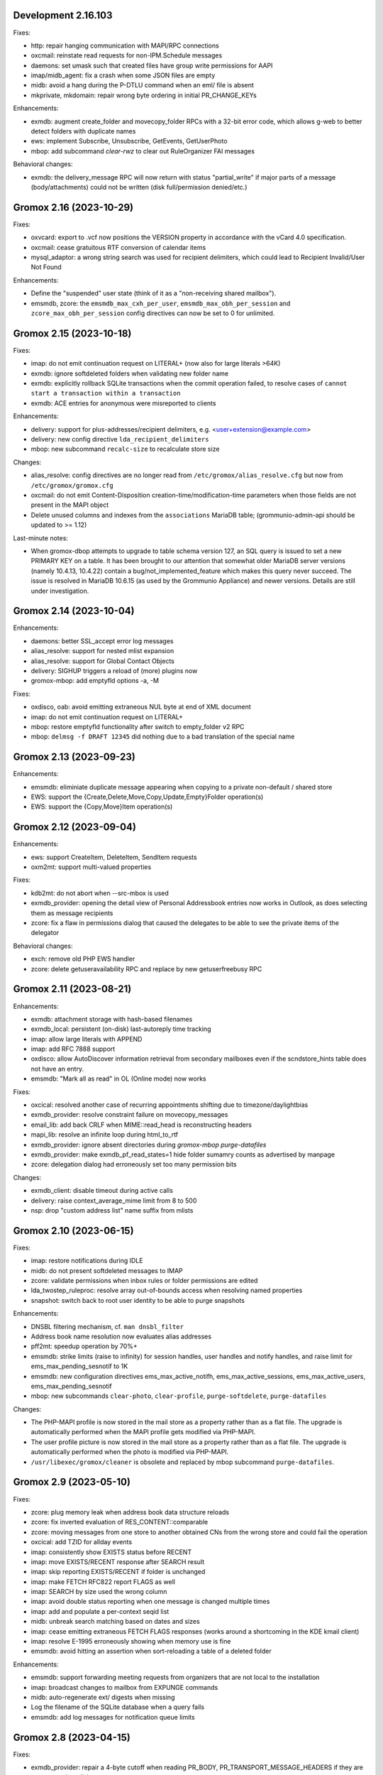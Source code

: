 Development 2.16.103
====================

Fixes:

* http: repair hanging communication with MAPI/RPC connections
* oxcmail: reinstate read requests for non-IPM.Schedule messages
* daemons: set umask such that created files have group write
  permissions for AAPI
* imap/midb_agent: fix a crash when some JSON files are empty
* midb: avoid a hang during the P-DTLU command when an eml/ file is absent
* mkprivate, mkdomain: repair wrong byte ordering in initial PR_CHANGE_KEYs

Enhancements:

* exmdb: augment create_folder and movecopy_folder RPCs with a 32-bit error
  code, which allows g-web to better detect folders with duplicate names
* ews: implement Subscribe, Unsubscribe, GetEvents, GetUserPhoto
* mbop: add subcommand `clear-rwz` to clear out RuleOrganizer FAI messages

Behavioral changes:

* exmdb: the delivery_message RPC will now return with status "partial_write"
  if major parts of a message (body/attachments) could not be written
  (disk full/permission denied/etc.)


Gromox 2.16 (2023-10-29)
========================

Fixes:

* oxvcard: export to .vcf now positions the VERSION property in accordance with
  the vCard 4.0 specification.
* oxcmail: cease gratuitous RTF conversion of calendar items
* mysql_adaptor: a wrong string search was used for recipient delimiters,
  which could lead to Recipient Invalid/User Not Found

Enhancements:

* Define the "suspended" user state (think of it as a "non-receiving shared
  mailbox").
* emsmdb, zcore: the ``emsmdb_max_cxh_per_user``,
  ``emsmdb_max_obh_per_session`` and ``zcore_max_obh_per_session`` config
  directives can now be set to 0 for unlimited.


Gromox 2.15 (2023-10-18)
========================

Fixes:

* imap: do not emit continuation request on LITERAL+
  (now also for large literals >64K)
* exmdb: ignore softdeleted folders when validating new folder name
* exmdb: explicitly rollback SQLite transactions when the commit operation
  failed, to resolve cases of ``cannot start a transaction within a
  transaction``
* exmdb: ACE entries for anonymous were misreported to clients

Enhancements:

* delivery: support for plus-addresses/recipient delimiters,
  e.g. <user+extension@example.com>
* delivery: new config directive ``lda_recipient_delimiters``
* mbop: new subcommand ``recalc-size`` to recalculate store size

Changes:

* alias_resolve: config directives are no longer read from
  ``/etc/gromox/alias_resolve.cfg`` but now from ``/etc/gromox/gromox.cfg``
* oxcmail: do not emit Content-Disposition creation-time/modification-time
  parameters when those fields are not present in the MAPI object
* Delete unused columns and indexes from the ``associations`` MariaDB table;
  (grommunio-admin-api should be updated to >= 1.12)

Last-minute notes:

* When gromox-dbop attempts to upgrade to table schema version 127, an SQL
  query is issued to set a new PRIMARY KEY on a table. It has been brought to
  our attention that somewhat older MariaDB server versions (namely 10.4.13,
  10.4.22) contain a bug/not_implemented_feature which makes this query never
  succeed. The issue is resolved in MariaDB 10.6.15 (as used by the Grommunio
  Appliance) and newer versions. Details are still under investigation.


Gromox 2.14 (2023-10-04)
========================

Enhancements:

* daemons: better SSL_accept error log messages
* alias_resolve: support for nested mlist expansion
* alias_resolve: support for Global Contact Objects
* delivery: SIGHUP triggers a reload of (more) plugins now
* gromox-mbop: add emptyfld options -a, -M

Fixes:

* oxdisco, oab: avoid emitting extraneous NUL byte at end of XML document
* imap: do not emit continuation request on LITERAL+
* mbop: restore emptyfld functionality after switch to empty_folder v2 RPC
* mbop: ``delmsg -f DRAFT 12345`` did nothing due to a bad translation
  of the special name


Gromox 2.13 (2023-09-23)
========================

Enhancements:

* emsmdb: eliminiate duplicate message appearing when copying to a
  private non-default / shared store
* EWS: support the {Create,Delete,Move,Copy,Update,Empty}Folder operation(s)
* EWS: support the {Copy,Move}Item operation(s)


Gromox 2.12 (2023-09-04)
========================

Enhancements:

* ews: support CreateItem, DeleteItem, SendItem requests
* oxm2mt: support multi-valued properties

Fixes:

* kdb2mt: do not abort when --src-mbox is used
* exmdb_provider: opening the detail view of Personal Addressbook entries now
  works in Outlook, as does selecting them as message recipients
* zcore: fix a flaw in permissions dialog that caused the delegates
  to be able to see the private items of the delegator

Behavioral changes:

* exch: remove old PHP EWS handler
* zcore: delete getuseravailability RPC and replace by new getuserfreebusy RPC


Gromox 2.11 (2023-08-21)
========================

Enhancements:

* exmdb: attachment storage with hash-based filenames
* exmdb_local: persistent (on-disk) last-autoreply time tracking
* imap: allow large literals with APPEND
* imap: add RFC 7888 support
* oxdisco: allow AutoDiscover information retrieval from secondary
  mailboxes even if the scndstore_hints table does not have an entry.
* emsmdb: "Mark all as read" in OL (Online mode) now works

Fixes:

* oxcical: resolved another case of recurring appointments shifting due to
  timezone/daylightbias
* exmdb_provider: resolve constraint failure on movecopy_messages
* email_lib: add back CRLF when MIME::read_head is reconstructing headers
* mapi_lib: resolve an infinite loop during html_to_rtf
* exmdb_provider: ignore absent directories during `gromox-mbop
  purge-datafiles`
* exmdb_provider: make exmdb_pf_read_states=1 hide folder sumamry counts
  as advertised by manpage
* zcore: delegation dialog had erroneously set too many permission bits

Changes:

* exmdb_client: disable timeout during active calls
* delivery: raise context_average_mime limit from 8 to 500
* nsp: drop "custom address list" name suffix from mlists


Gromox 2.10 (2023-06-15)
========================

Fixes:

* imap: restore notifications during IDLE
* midb: do not present softdeleted messages to IMAP
* zcore: validate permissions when inbox rules or folder permissions are edited
* lda_twostep_ruleproc: resolve array out-of-bounds access when
  resolving named properties
* snapshot: switch back to root user identity to be able to purge snapshots

Enhancements:

* DNSBL filtering mechanism, cf. ``man dnsbl_filter``
* Address book name resolution now evaluates alias addresses
* pff2mt: speedup operation by 70%+
* emsmdb: strike limits (raise to infinity) for session handles, user handles
  and notify handles, and raise limit for ems_max_pending_sesnotif to 1K
* emsmdb: new configuration directives ems_max_active_notifh,
  ems_max_active_sessions, ems_max_active_users, ems_max_pending_sesnotif
* mbop: new subcommands ``clear-photo``, ``clear-profile``,
  ``purge-softdelete``, ``purge-datafiles``

Changes:

* The PHP-MAPI profile is now stored in the mail store as a property
  rather than as a flat file. The upgrade is automatically performed
  when the MAPI profile gets modified via PHP-MAPI.
* The user profile picture is now stored in the mail store as a
  property rather than as a flat file. The upgrade is automatically
  performed when the photo is modified via PHP-MAPI.
* ``/usr/libexec/gromox/cleaner`` is obsolete and replaced by mbop subcommand
  ``purge-datafiles``.


Gromox 2.9 (2023-05-10)
=======================

Fixes:

* zcore: plug memory leak when address book data structure reloads
* zcore: fix inverted evaluation of RES_CONTENT::comparable
* zcore: moving messages from one store to another obtained CNs
  from the wrong store and could fail the operation
* oxcical: add TZID for allday events
* imap: consistently show EXISTS status before RECENT
* imap: move EXISTS/RECENT response after SEARCH result
* imap: skip reporting EXISTS/RECENT if folder is unchanged
* imap: make FETCH RFC822 report FLAGS as well
* imap: SEARCH by size used the wrong column
* imap: avoid double status reporting when one message is changed multiple times
* imap: add and populate a per-context seqid list
* midb: unbreak search matching based on dates and sizes
* imap: cease emitting extraneous FETCH FLAGS responses
  (works around a shortcoming in the KDE kmail client)
* imap: resolve E-1995 erroneously showing when memory use is fine
* emsmdb: avoid hitting an assertion when sort-reloading a table of a
  deleted folder

Enhancements:

* emsmdb: support forwarding meeting requests from organizers
  that are not local to the installation
* imap: broadcast changes to mailbox from EXPUNGE commands
* midb: auto-regenerate ext/ digests when missing
* Log the filename of the SQLite database when a query fails
* emsmdb: add log messages for notification queue limits


Gromox 2.8 (2023-04-15)
=======================

Fixes:

* exmdb_provider: repair a 4-byte cutoff when reading PR_BODY,
  PR_TRANSPORT_MESSAGE_HEADERS if they are compressed on disk
* emsmdb: setting multiple mails as read/unread was repaired
* php_mapi: fix a case where proptag arrays had bogus keys
* midb: resolve a crash when a P-SRHL HEADER search has not enough arguments
* zcore: do not lose folder for OP_MOVE rules when that folder is
  in a public store
* mda: the DATA command in LMTP mode did not emit one status line
  for every RCPT
* nsp: fix janky addressbook navigation when the GAL has hidden entries
* authmgr: resolve altnames before searching them in the LDAP backend
* php_mapi: reduce memory block retention scopes so that requests with a large
  response (~128MB+) won't die from Out Of Memory
* midb: fix E-1903 error appearing on shutdown

Enhancements:

* The "Hide from addresbook" functionality has gained another bit, so that name
  resolution ("Check names" button in OL/g-web) is no longer tied to visibility
  in the GAL.
* Support for non-default stores in the IMAP and POP3 protocols;
  use "actualusername!sharedmbox" as the username for login.
* imap: allow setting \Recent flag with STORE command
* imap: send TRYCREATE on failed SELECT
* imap: output \Junk alongside \Spam for the junk folder
* imap: emit special-use flags with plain LIST when so requested in the command
* imap: add LIST response to SELECT/EXAMINE
* pff2mt: add --with-assoc, --without-assoc

Changes:

* daemons: the files /etc/gromox/exmdb_acl.txt, midb_acl.txt, event_acl.txt,
  timer_acl.txt were made obsolete and replaced by the new (exmdb_provider.cfg)
  "exmdb_hosts_allow", (midb.cfg) "midb_hosts_allow, (event.cfg)
  "event_hosts_allow", (timer.cfg) "timer_hosts_allow" directives.
* http: adjust the built-in PHP-FPM socket paths to reflect changes in
  g-web and g-sync (this impacts test setups that run gromox-http without an
  nginx in front)
* mda: update "Received" headers in messages to look more like Postfix's
* pff2mt: --without-assoc is now the default
  (This is only a concern with .ost files, as .pst does not have FAI messages.)


Gromox 2.7 (2023-03-24)
=======================

Fixes:

* mbop: support folder strings for delmsg -f as was documented
* oxcmail: do not fail exporting DSNs with unresolvable addresses
* oxcical: do not fail exporting calendar objects with unresolvable addresses
* oxvcard: repair NULL deref when exporting PR_CHILDRENS_NAMES
* exmdb_provider: support mbox_contention_*=0 as was documented
* gromox-snapshot: safer parsing of snapshot.cfg
* emsmdb: resolve infinite loop when counting property value size of
  invalid UTF-8 strings

Behavioral changes:

* exmdb_provider: default to mbox_contention_reject=0
* exch: support absent values with RES_PROPERTY, RES_BITMASK and
  RES_CONTENT comparisons
* zcore: make mapi_message_imtoinet operate on message instances, not messages


Gromox 2.6 (2023-03-10)
=======================

Fixes:

* exmdb_provider: filter duplicate propids when they occur in the mailbox,
  resolving a failure to export (broken) recipients to MSG,
  and resolving _one_ instance of OL sync error 80070057.
* oxvcard: PidLidBusinessCardDisplayDefinition named property was not
  assigned the right namespace (PSETID_ADDRESS)
* oxcmail: do not abort export routine if SMIME message is lacking an SMIME
  body (just treat it as empty instead)
* oxcical: do not abort export routine if IPM.*.Resp.* has no attendee
* exmdb_local: perform online lookup of named properties,
  resolving vcarduid being erroneously assigned propid 0
* exmdb_provider: do not write propid 0 properties to database
* midb, imap: FETCHing some mails did not function due to a misparse of the
  compat format of the "mimes" structure in mjson_parse_array
* mapi_lib: rectify emission of \cf code in htmltortf
* delivery: reduce number of default worker threads to number of client
  connections to temporarily address "too many connections"
* delivery: retain queue messages on processing errors
* mlist_expand: resolve null dereference during mlist_expand

Behavioral changes:

* delivery: rename delivery_log_file -> lda_log_file (+ log_level)
* Errors from sqlite3_step() will now be logged.
* exch: consistently accept PT_STRING8 & PT_BINARY for RES_CONTENT evaluations


Gromox 2.5 (2023-03-06)
=======================

Fixes:

* Repair a null deref during HTML-to-text conversion
* Inbox rules had RES_OR conditions wrongly evaluated
* Synchronization of embedded messages now works,
  resolving OL sync reports with error 80040301.
* Saving a draft in grommunio-web would erroneously strip the Re: subject prefix
* exmdb_provider: PR_NULL is now excluded from get_all_proptags's results,
  resolving _one_ instance of OL sync error 80070057.
* EWS: Detailed FreeBusy requests did not return detailed info

Enhancements:

* authmgr: Alternate username support
* mt2exm: add --skip-notif, --skip-rules options

Behavioral changes:

* Treat standard and extended inbox rules equal per PR_RULE_SEQUENCE, instead
  of "(by sequence number) all standard rules first, then all (by sequence
  number) extended rules".
* The build no longer depends on the gumbo-parser library
  (a HTML parser); instead, it now uses libxml2 to do the same.
* daemons: disable client-side TLS renegotiation in OpenSSL 1.x and LibreSSL
  (OpenSSL 3.x defaults to this behavior already)
* php_mapi: block opcache from being present in the same process


Gromox 2.4 (2023-02-26)
=======================

Enhancements:

* php_mapi: add new functions "nsp_essdn_to_username" and "mapi_strerror"
  (requires new version of mapi-header-php which does not provide a
  now-colliding variant)
* mbop: emptyfld/delmsg support folder names now
* dscli: added an --eas option
* oxdisco: support autodiscover.json requests
* exmdb_provider: report overquota events with MAPI_E_STORE_FULL
  rather than MAPI_E_DISK_FULL

Fixes:

* php_mapi: fix stack corruption in zif_mapi_createfolder
* exmdb_provider: resolved possible use-after-free in OP_DELEGATE rule handling
* emsmdb: fix stream_object::commit evaluating wrong member for open flags
* Parse Windows timezone list better and support multiple IANA timezone names
  per territory

Behavioral changes:

* exmdb_provider: enable CID file compression by default
* exch: remove old PHP-OXDISCO and PHP-OAB implementation


Gromox 2.3 (2023-02-03)
=======================

Enhancements:

* pff2mt: support non-Unicode PFF files
* ldap_adaptor: read ldap_start_tls, ldap_mail_attr from orgparam table
* Support Emojis in HTML-to-RTF conversion code
* exmdb_provider: implement message store softdelete count properties
* dbop_sqlite: guard schema upgrades with transaction

Fixes:

* Do not fail entire HTML-to-RTF conversion or calls like
  getpropvals(PR_RTF_COMPRESSED) when encountering garbage bytes.
* exmdb_provider: have folder message count properties respect softdelete
* zcore: mapi_copyto had inverted meaning of MAPI_NOREPLACE

Implementation changes:

* Replace custom SMTP sending code with vmime's
* emsmdb: temporarily deactivate ROP chaining for OL2013,2016 to work
  around a case where OL corrupts larger attachments (2 MB+)


Gromox 2.2 (2023-01-16)
=======================

Behavioral changes:

* The /usr/libexec/gromox/rebuild utility has been removed in favor
  of using SQLite's own `.clone` / `.recover` commands.
* dbop_sqlite: perform integrity check ahead of sqlite database upgrades

Fixes:

* emsmdb: sending mail could have yielded success even if there was
  an outgoing SMTP server outage
* exmdb_provider: repair SQL logic errors showing up when a folder's
  contents are requested in Conversation mode
* exmdb_provider: only delete links, not messages, from search folders

Enhancements:

* tools: add --integrity option for mkprivate, mkpublic, mkmidb


Gromox 2.1 (2023-01-12)
=======================

Behavioral changes:

* exmdb_provider: the "exmdb_schema_upgrade" config directive is
  now enabled by default
* midb: the "midb_schema_upgrade" config directive is now enabled by default
* exmdb_provider: increase default value for the "max_store_message_count"
  directive from 200k to infinity
* mkmidb: removed the no-op -T command-line option
* dscli: XML dumps are now only shown with the (newly added) -v option

Enhancements:

* exmdb_provider: support for private store message and folder softdelete
  (and thus the Recover Deleted Items feature in OL)
* http: print HTTP responses in full, not just until the first \0
* mapi_lib: parse "Received" headers into PR_MESSAGE_DELIVERY_TIME for the
  sake of EML imports
* oxm2mt: named property translation
* oxdisco: homeserver support for EAS block
* zcore: allow opening oneoff entryids with openabentry RPC

Fixes:

* emsmdb: work around OL crash with Recover Deleted Items dialog
* emsmdb: rework interpretation of PR_SENT_REPRESENTING on
  IPM.Schedule objects (relates to the organizer of a meeting when such
  meeting is forwarded)
* Deletion of a folder from a public store did trash the store size counter and
  reduce it by an arbitrary amount towards 0, reporting the store to be smaller
  than it really was.
* zcore: perform texttohtml conversion in UTF-8 not Windows-1252
* nsp: attempt to fix infinite function recursion when trying to resolve
  ESSDN which are present in the GAB forest but out-of-organization
* oxcmail: recognize RFC822/5322 dates without a day-of-week part
* mt2exm: avoid running into PF-1123 error when -D option is used
* dscli: repair the warning that the tool was not built with DNS SRV support
* oxdisco: avoid read beyond end of buffer when request_logging is on
* exmdb_provider: fix an out of bounds write when PR_HTML_U is requested


Gromox 2.0 (2023-01-03)
=======================

Enhancements:

* gromox-mbop: added "emptyfld" command
* gromox-oxm2mt: new utility to read .msg files

Fixes:

* midb: IMAP SEARCH commands had numeric sequence ranges "m:n" misparsed
* midb, imap: recognize "*" in sequence sets (alias for "*:*")
* nsp: resolve a wrong allocation size that led to a crash

Changes:

* oxdisco: new module providing the AutoDiscover endpoints,
  replacing the PHP-based implementation
  (To go back to the old implementation, set http.cfg:http_old_php_handler=1)
* oab: new module providing the OAB endpoint
* ews: new module providing the EWS endpoint,
  replacing the PHP-based implementation
* delmsg: program has been merged into gromox-mbop as a subcommand
* emsmdb: rework interpretation of the PR_SENT_REPRESENTING_* proptags on
  meeting request objects


Gromox 1.37 (2022-12-18)
========================

Enhancements:

* kdb2mt: full user resolution with new option --mbox-name/--user-map
* kdb2mt: translate PR_*_ADDRTYPE from ZARAFA to SMTP (via --user-map)

Fixes:

* kdb2mt: repair printing of tree graphics when ACL lists are dumped with -t -p
* Fixed a parsing inconsistency between LF and CRLF mail input
* zcore: support on-the-fly EML (re-)generation in zs_messagetorfc822
* zcore: allow zs_linktomessage RPC if store permissions allow for it
* emsmdb: avoid synchronizing PR_PREVIEW

Changes:

* kdb2mt: rename SQL parameter options
* kdb2mt: rename mailbox selection options
* kdb-uidextract: new output format
* kdb2mt: add new --acl option for fine-grained control over ACL extraction
* nsp: avoid generating ephemeral entryids from ResolveNamesW
  (Selecting addresses from the "From" dropdown in OL's
  compose mail dialog works now)
* zcore: reduce threads_num to below rpc_proxy_connection_num
  (Addresses "exmdb_client: reached maximum connections ...")
* emsmdb: stop syncing named props on folders to OL
  (it does not support them anyway)


Gromox 1.36 (2022-12-09)
========================

Enhancements:

* exmdb_provider: on-disk content file compression, controllable using
  the "exmdb_file_compression" config directive (affects only new files)
* tools: new utility `gromox-compress` to compress existing content files
* exmdb_provider: support evaluation of inbox rules that have RES_CONTENT
  restrictions with PT_BINARY properties

Fixes:

* Asynchronous notification over MH was not responsive due to a malformed
  HTTP response, which was fixed.

Changes:

* Bounce template generation was rewritten for size
* mysql_adaptor: silence PR_DISPLAY_TYPE_EX warning for admin user
* emsmdb: let ropSaveChangesMessage return ecObjectDeleted
* exmdb_provider: set PR_RULE_ERROR property when Deferred Error Messages
  (DEMs) are generated


1.35 (2022-11-25)
=================

Enhancements:

* exmdb_provider: mlists that were granted the StoreOwner permission bit
  through an ACL now propagate it to the individuals in the mlist.

Fixes:

* imap: the response to the IDLE command had been malformed
* emsmdb: On outgoing mails, the Return-Receipt-To (Read Receipt Request)
  header was malformed. On the incoming side, this would then be
  translated back to invalid@invalid.

Changes:

* http: only show HTTP context log messages when the "g_http_debug"
  config directive is set to a non-zero value


Gromox 1.34 (2022-11-21)
========================

Enhancements:

* Daemons have a new log level directive (e.g. http_log_level, zcore_log_level,
  etc.) which defaults to 4 (NOTICE) and needs to be set to 6 (DEBUG) before
  other debug knobs like http_debug, zrpc_debug, etc. actually emit something.
* User accounts can now be hidden from the GAL and other address lists
* The gromox-dscli command-line utility now performs DNS SRV lookups.
* mod_cache: remodel the whole module to be a passthrough to the kernel's
  buffer cache by using mmap and thus saving a lot of resident memory.

Changes:

* The `logthru` service plugin has been removed in favor of
  direct function calls.
* `log_plugin.cfg` is no longer used, switch to (e.g.)
  `http.cfg`:`http_log_level`.

Fixes:

* oxcical: resolve Exchange complaining about the X-MICROSOFT-CDO-OWNERAPPTID
  line our implementation generated
* dscli: in absence of SRV records, fall back to autodiscover.<domain>,
  not <domain>.
* ldap_adaptor: the per-org LDAP base was erroneously used with the
  default LDAP.
* midb: resolve a startup crash in conjunction with musl libc.
* exmdb_provider: fix a buffer overrun in common_util_load_search_scopes
* lib: rectify return value of html_to_plain_boring.
  On systems without w3m installed, HTML-to-text conversion would
  produce garbage when the output was exactly 65001 bytes long.
* mod_cache: support continuation via `curl -C` and `wget -c`
* mod_cache: report errors with various 4xx and 5xx status codes rather than
  exclusively 404


1.33 (2022-10-20)
=================

Enhancements:

* tools: add kdb-uidextract and kdb-uidextract-limited scripts to
  facilitate ACL conversion
* Per-organization LDAP server support
* Show more distinct icons in GAL (mailing lists now show the ML icon)
* Support PR_THUMBNAIL_PHOTO for room, equipment and mlists
* FreeBSD and OpenBSD compilation support
* nsp: reload config on SIGHUP
* oxcical: minimal VJOURNAL export
* oxcical: implement VTODO export

Fixes:

* zcore, emsmdb: remodel code relating to send-on-behalf/-as detection.
  zcore now sends with the exact PR_SENT_REPRESENTING as specified by a client.
* php_mapi: make mapi_parseoneoff recognize UTF-16 ONEOFF_ENTRYIDs

Changes:

* authmgr: obsolete the `auth_backend_selection` config directive's values
  `always_mysql` and `always_ldap`; these are treated like `externid` now.
* imap: rename `imap_force_starttls` config directive to `imap_force_tls` and
  `imap_support_starttls` to `imap_support_tls`, since it affects encryption as
  a whole, not just the STARTTLS command on the unencrypted port.
* pop3: rename the `pop3_force_stls` config directive to `pop3_force_tls` and
  `pop3_support_stls` to `pop3_support_tls`, since it affects encryption as a
  whole, not just the STLS command on the unencrypted port.



1.32 (2022-09-23)
=================

Enhancements:

* kdb2mt: detect unsupported "db" attachment layout
* kdb2mt: add option for mapping ACL identities using a text file
* nsp: support reading PR_EMS_MEMBER property
* zcore: support GetContentsTable on distlist objects
* exm2eml: add options --ical and --vcard

Fixes:

* oxcical: some RECURRENCE-ID may have been emitted based on undefined contents
* oxcical: emit allday events as YMDHMS when YMD cannot be computed due to lack
  of timezone information

Changes:

* email_lib: reimplementation of MJSON parsing using jsoncpp


1.31 (2022-08-30)
=================

Enhancements:

* kdb2mt: add a size column to the disambiguation table
* exmdb_provider: added the "exmdb_search_yield" and "exmdb_search_nice" config
  directives
* exmdb_provider: add a vacuum RPC (and expose via gromox-mbop(8gx))
* emsmdb: implement cached mode cross-store move support

Fixes:

* kdb2mt: filter unwanted properties on writeout rather than readout
  (rerecognize special folders)
* oxcical: recurring appointments now have their summary ("effective ... from
  02:00 to 02:15") displayed without uncanny time shift
* oxcical: oxcical_export_timezone had missed emitting BYMONTHDAY subvalues
* oxcical: avoid month wraparound with recurring events in December
* dscli: fix nullptr deref when -x option is used
* nsp: show DT_DISTLIST icon for mlists
* oxcical: set PidLidRecurring and PidLidRecurrenceType tags when importing
  recurring events
* Check for iconv capabilities on startup so that we do not start on containers
  with too few libc components installed
* zcore: avoid UAF when unpacking SMIME messages
* imap: do not emit body-QP in () groups when encoded-word-QP is expected
* imap, pop3: avoid hanging clients if response buffer is full

Changes:

* The default value for "exmdb_search_pacing" was changed to 250 to improve
  interactivity with OL during online search.
* oxvcard: disable pedantic behavior on import


1.28 (2022-07-25)
=================

Enhancements:

* oxcmail: add support for multi-iCal and multi-vCard support
* php_mapi: add ``mapi_icaltomapi2`` and ``mapi_vcftomapi2`` APIs
* emsmdb, zcore: Send-As support
* midb_agent: make midb command buffer size for SRHL/SRHU configurable

Fixes:

* freebusy: do not publicize private recurrence exceptions
* Delayed Sending had left messages in Outbox
* midb: P-DTLU command incorrectly sorted by received date
* emsmdb: the contact folder list erroneously rejected sort requests
  that grouped and sorted by the same column
* oxcical: add missing ``PR_ATTACH_METHOD`` to iCal appointment
  collection members
* oxvcard: do not map unrecognized types of telephone numbers to
  ``PR_RADIO_TELEPHONE_NUMBER`` on import
* oxvcard: avoid filing ``PR_NORMALIZED_SUBJECT`` with garbage
* exch: ``PR_SENDER_ENTRYID`` was filled with the wrong value in
  delegate mail sending
* exmdb_provider: avoid sending ``PR_DISPLAY_NAME`` to clients twice

Changes:

* The config directives "service_plugin_list", "service_plugin_path",
  "hpm_plugin_list", "hpm_plugin_path", "proc_plugin_list", "proc_plugin_path",
  "mpc_plugin_list", "mpc_plugin_path" have been removed.


1.27 (2022-07-11)
=================

Fixes:

* nsp: repaired a nullptr deref with the resolvenamesw RPC
* nsp: fix erroneous writeout to path "/delegates.txt" (would always fail due
  to absence of filesystem permission)
* nsp: disable OneOff synthesis for non-existing GAL objects
* mh_nsp: fix seekentries RPC performing garbage ANR matching
* oxcmail: avoid running the encoded-word decoder in sender/recipient
  names twice (umlaut breakage)
* oxcical: avoid crash when RRULE:BYMONTH=12 is used
* exmdb_local: reword duplicate error strings for delivery failures

Enhancements:

* kdb2mt: support recovering broken attachments lacking PR_ATTACH_METHOD
* kdb2mt: remove PK-1005 warning since now implemented
* delmsg: support mailbox lookup using just the mailbox directory name
* http: added the "msrpc_debug" config directive
* nsp: added the "nsp_trace" config directive
* mh_nsp: make the addition of delegates functional


1.26 (2022-06-28)
=================

Fixes:

* imap: sender/recipient umlauts were not represented correctly,
  which has been fixed
* zcore: repair retrieval of PR_EMS_AB_THUMBNAIL_PHOTO
* eml2mt: avoid putting non-vcard messages into Contacts by default
* oxcmail: better handle To/Cc/Bcc/Reply-To fields when the target
  mailbox display name contains a U+002C character.
* zcore: allow settings freebusy permission bits for calendars

Enhancements:

* http, imap, pop3, delivery-queue: new config directives ``http_listen_addr``,
  ``imap_listen_addr``, ``pop3_listen_addr`` and ``lda_listen_addr``
* php_mapi: support imtomapi ``parse_smime_signed`` option
* midb: treat folders with absent ``PR_CONTAINER_CLASS`` like ``IPF.Note``
* mt2exm: added a ``-D`` option that will do a delivery rather than import
* imap: raised the default value for ``context_average_mitem`` to 64K

Changes:

* autodiscover: enable default advertisement of RPCH & MH irrespective
  of User-Agent
* midb, zcore, exmdb_local: remove config directive ``default_timezone``


1.25 (2022-06-12)
=================

Fixes:

* exmdb_provider: repair PR_MEMBER_NAME transition
* zcore: fix randomly occurring set_permission failures
* autodiscover: resolve '&' being misrepresented
* autodiscover: force-remove single quotes from ini values
* imap: improved the tokenization for unusual values found
  in the From/To/Reply-To etc. headers
* imap: stop emitting excess parenthesis pairs for "RFC822" field
  values during FETCH
* imap: stop offering STARTTLS capability keyword when the STARTTLS command
  can, at the same time, not be issued anyway
* imap: IMAP commands emitted to the log (under ``imap_cmd_debug``) were
  truncated sometimes
* midb: resolve potential crash when the IMAP ``SEARCH`` command is used

Enhancements:

* imap: emit gratuitous CAPABILITY lines upon connect and login
* imap, pop3: support recognizing LF as a line terminator as well
  (other than CRLF)

Changes:

* midb: change mail_engine_ct_match to use stdlib containers
* oxcmail: stop emitting zero-length display-names
* oxcmail: always generate angle brackets for exported addresses


1.24 (2022-06-01)
=================

Enhancements:

* Added a config directive ``tls_min_proto`` so one can set a minimum TLS
  standard when your distro doesn't have crypto-policies
  (https://gitlab.com/redhat-crypto/fedora-crypto-policies )
* autodiscover.ini: new directives ``advertise_mh`` and ``advertise_rpch``
  for finer grained control over individual protocol advertisements;
  replaces ``mapihttp``.
* exmdb_provider: lifted the folder limit from 10k to 28 billion
* oxcmail: cease excessive base64 encoding.
* Messages are now preferably encoded as quoted-printable during conversion to
  Internet Mail format. This might help with spam classification.
* delivery-queue: the maximum mail size is now strictly enforced rather than
  rounded up to the next 2 megabytes
* gromox-dscli: the -h option is no longer strictly needed, it will be derived
  from the -e argument if absent

Fixes:

* http: resolve a crash on shutdown due to wrong order of teardown
* exmdb_provider: fix buffer overread (crash) when a truncated /cid/N file
  is read.
* emsmdb: fix buffer overread (crash) when common_util_check_message_class is
  called with an empty string.


1.23 (2022-05-13)
=================

Fixes:

* exmdb_provider: fix search opening the exmdb store with wrong flags
  and skipping 200 messages during the search operation
* exmdb_provider: speed up Online Mode searches by 14 to 18-fold
* mt2exm: avoid crash when an import message has no properties at all

Enhancements:

* exmdb_provider: add a config directive ``exmdb_search_pacing``

Changes:

* kdb2mt: skip ``IPM.Microsoft.FolderDesign.NamedView`` rather than
  ``IPM.MessageManager`` messages


1.22 (2022-05-12)
=================

Fixes:

* imap: add a default for the `imap_cmd_debug` directive
* service_loader: resolve crash when first module is unloadable
* eml2mt, exm2eml: rectify wrong service plugin search path

Enhancements:

* eml2mt: add iCalendar and vCard file import
* doc: added configuration file overview lists to gromox(7)
* kdb2mt: skip IPM.MessageManager FAI messages (cause Outlook to sometimes
  refuse opening a folder)

Changes:

* The `/usr/libexec/gromox/autodiscover` command has been renamed to just
  `gromox-dscli`.


1.21 (2022-05-08)
=================

Fixes:

* lib: repair wrong propid for PR_IPM_PUBLIC_FOLDERS_ENTRYID
* exmdb_provider: avoid use-after-free crash related to Public Store read
  state username handling
* oxcmail: rework classification of S/MIME mails
* email_lib: make ICAL_TIME::twcompare behave symmetrically
* oxcical: appointments were prone to being in the wrong timezone due to
  DTSTART values being emitted with dayofmonth 32..35 in certain years
* exmdb_provider: output autosynthesized HTML in the proper character set

Enhancements:

* doc: mention issues related to senders/recipients with ZARAFA address type
* autodiscover: test URLs inside Autodiscover responses for validity
* exmdb_provider: add "exmdb_pf_read_states" config directive
* exmdb_provider: add "exmdb_pf_read_per_user" config directive
* imap: add directive "imap_cmd_debug"

Changes:

* zcore: return ecNotFound from mapi_getstoreentryid when unable to resolve user


1.20 (2022-04-30)
=================

Fixes:

* Resolve a use-after-free in gromox-eml2mt
* oxcmail: conversion of Reply-To MAPI field to Internet Mail had only used the last
  ONEOFF-type recipient, now it uses all ONEOFF recipients.
* oxcmail: set IPM.Note.SMIME.MultipartSigned only for incoming S/MIME mails,
  not for OpenPGP mails.
* autodiscover: Change the way autodiscover.ini is parsed. This allows a few
  more non-alphanumeric characters in the MariaDB password. ';' is still
  unusable.
* exmdb_provider: Evaluate restrictions against absent values differently;
  this makes messages without a sensitivity tag and which are located
  in a non-default store visible in Outlook again.
* pop3: SIGHUP now really reloads pop3_cmd_debug from the .cfg file

Changes:

* zcore: entryids for PAB entries now follow the ZCSAB entryid scheme

Known issues:

* oxcmail: Reply-To still skips EX-type recipients (W-1964)


1.19 (2022-04-14)
=================

Enhancements:

* kdb2mt: added the --with-acl option for partial conversion of ACLs
* pff2mt: added the --only-obj option to extract a specific object
* mt2exm: added the -B option for the placement of unanchored messages
* eml2mt: new utility to import mails from files
* exmdb_provider: new config directive "exmdb_schema_upgrades"
* midb: new config directive "midb_schema_upgrades"
* mkprivate, mkpublic and mkmidb now recognize the -U option to upgrade SQLite
  database schemas
* mbop: new utility
* rebuild: added progress indicator
* zcore: new config directive "zcore_max_obh_per_session"
* emsmdb: new config directives "emsmdb_max_obh_per_session",
  "emsmdb_max_cxh_per_user" to allow higher resource use when a lot of stores
  are used by an Outlook profile (warning W-1580).

Fixes:

* emsmdb: no longer send folder named properties in ICS streams
* mapi_lib: resolve use-after-free in idset::remove
* http: cure a crash in pdu_processor_auth_bind_ack when NTLMSSP authentication
  is attempted
* exmdb_client: when the exmdb server is not reachable, fail immediately rather
  than timeout
* Change SQLite db schema to use BLOB column type/affinity instead of NONE,
  resolving an unwanted auto-conversion from certain strings that look like
  numbers, e.g. E.164 telephone numbers without spaces.
* lib: add missing RFC 2047 Base64 recognition to some mail functions
* lib: autodetect iso-2022-jp-ms (un)availability in iconv to resolve
  conversion problems with RFC 2047 encoded-words using iso-2022-jp

Behavioral changes:

* rebuild: no longer performs implicit schema updates; see
  gromox-mkprivate/mkpublic/mkmidb -U, or the exmdb_schema_upgrades directive
  for replacement.
* rebuild: no longer performs db unload/reload; this operation moved to
  gromox-mbop.
* zcore: move socket creation after privilege drop


1.18 (2022-03-19)
=================

Enhancements:

* The mkprivate, mkpublic, mkmidb utilities gained an -f option.
* autodiscover: New diagnostic utility to analyze Autodiscover message
  from the command-line.
* gromox-exm2eml: New diagnostic utility to export one message as Internet
  Mail.
* delmsg: New diagnostic utility to delete messages in an ICS-conforming way.
* exmdb_provider: New config directive "sqlite_debug" for enabling analysis of
  all SQLite queries made.
* nsp: New config directive "nsp_trace" for enabling analysis of (some)
  NSPI RPC calls and their parameters.

Fixes:

* exmdb_provider: Abort asynchronous search folder population when the very
  search folder has been closed.
* exmdb_providier: do not close idle databases that still have active
  notification listeners
* nsp: Fix janky row seeking and crashing when using the name search feature in
  Outlook's Address Book dialog.
* mysql_adaptor: Lookup of rooms and equipment by maildir has been restored.
* midb had erroneously processed only the first command for every network read
* exmdb_client again groups notify connections per PID

Changes:

* nsp: When performing a name search in Outlook's Address Book dialog,
  scan the entire table rather than just the entries from the currently
  highlighted line forwards.


1.17 (2022-03-09)
=================

Enhancements:

* emsmdb: Faststream temporary state files are now written to
  /var/tmp/gromox instead and with O_TMPFILE, because they need not
  be persisted at all, and if /var/lib/gromox is a network filesystem,
  the network roundtrip can be eliminated.
* exmdb_provider: emit a log message when host not in exmdb_acl
* ldap_adaptor: add a "ldap_edirectory_workarounds" config directive
* zcore: user settings are saved to disk much more rapidly now
  (Settings could get lost when zcore terminated unexpectedly because
  of very long caching periods.)
* zcore: allow reducing zarafa_threads_num directive to a minimum of 1

Fixes:

* oxcmail: conversion of recurring meeting requests from MAPI to IM/RFC5322
  misconstructed the exmdb RPC for querying PidLidTimeZoneStruct,
  likely failing the export as a whole.
* exmdb_provider: avoid a SQL query error when placing a new message
  into public folder
* exmdb_provider: delete W-1595/W-1596 false positive warning
* exmdb_provider: avoid giving a negative/wrapped unread message count for
  folders (PR_CONTENT_UNREAD)
* exmdb_provider: the presence of PR_PARENT_DISPLAY (normally a computed property)
  in the sqlite db (hence not computed) had caused the READ_MESSAGE RPC to fail
* kdb2mt: skip importing PR_PARENT_DISPLAY
* kdb2mt: skip importing PR_ACL_DATA, PR_RULES_DATA, PR_EC_WEBACCESS_SETTINGS_JSON
  (has KC-specific entryids that have no meaning when in Gromox)
* zcore: cure an out-of-bounds access in
  container_object_get_user_table_all_proptags
* zcore: fix mis-setting of the internal/external OOF message
* mkmidb: fix a startup crash (add missing CFG_TABLE_END marker)
* authmgr: zero-terminate reason string

Known issues:

* emsmdb: Moving a message from one store to another in Cached Mode
  is rejected; a new message "E-1664: message has GUID of another
  store, cannot import" is produced until implemented.
